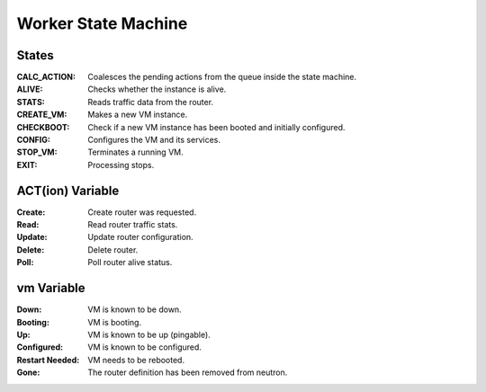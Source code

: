 ======================
 Worker State Machine
======================

.. graphviz:: state_machine.dot

States
======

:CALC_ACTION: Coalesces the pending actions from the queue inside the state machine.
:ALIVE: Checks whether the instance is alive.
:STATS: Reads traffic data from the router.
:CREATE_VM: Makes a new VM instance.
:CHECKBOOT: Check if a new VM instance has been booted and initially configured.
:CONFIG: Configures the VM and its services.
:STOP_VM: Terminates a running VM.
:EXIT: Processing stops.

ACT(ion) Variable
=================

:Create: Create router was requested.
:Read: Read router traffic stats.
:Update: Update router configuration.
:Delete: Delete router.
:Poll: Poll router alive status.

vm Variable
===========

:Down: VM is known to be down.
:Booting: VM is booting.
:Up: VM is known to be up (pingable).
:Configured: VM is known to be configured.
:Restart Needed: VM needs to be rebooted.
:Gone: The router definition has been removed from neutron.
